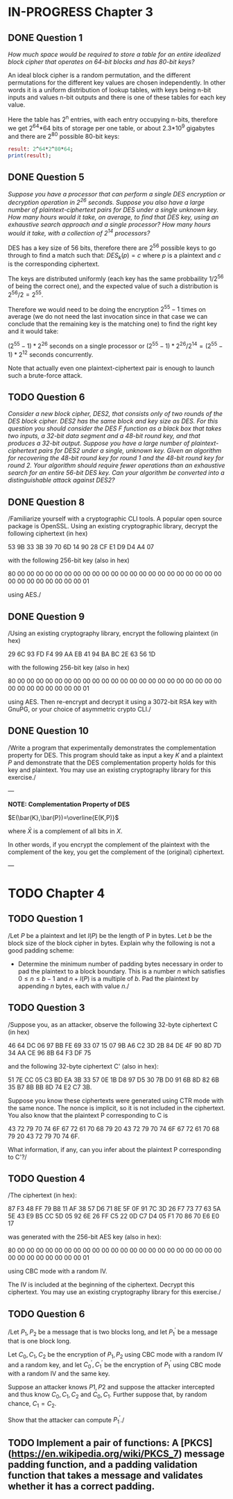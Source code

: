* IN-PROGRESS Chapter 3
** DONE Question 1
/How much space would be required to store a table for an entire idealized block cipher that operates on 64-bit blocks and has 80-bit keys?/

An ideal block cipher is a random permutation, and the different permutations for the different key values are chosen independently.
In other words it is a uniform distribution of lookup tables, with keys being n-bit inputs and values n-bit outputs and there is one of these tables for each key value.

Here the table has 2^n entries, with each entry occupying n-bits, therefore we get 2^64*64 bits of storage per one table, or
about 2.3*10^9 gigabytes and there are 2^80 possible 80-bit keys:

#+header: :exports results
#+BEGIN_SRC maxima :results output
result: 2^64*2^80*64;
print(result);
#+END_SRC

** DONE Question 5
/Suppose you have a processor that can perform a single DES encryption or decryption operation in 2^26 seconds. Suppose you also have a large number of plaintext-ciphertext pairs for DES under a single unknown key. How many hours would it take, on average, to find that DES key, using an exhaustive search approach and a single processor? How many hours would it take, with a collection of 2^14 processors?/

DES has a key size of 56 bits, therefore there are 2^56 possible keys to go through to find a match such that:
$DES_k(p)=c$ where $p$ is a plaintext and $c$ is the corresponding ciphertext.

# An exhaustive search would mean doing encryption $2^56-1$ times (we do not need the last invocation since in that case we can conclude that the remaining key is the matching one).
The keys are distributed uniformly (each key has the same probbaility $1/2^56$ of being the correct one), and the expected value of such a distribution is $2^56/2=2^55$.

Therefore we would need to be doing the encryption $2^55-1$ times on average (we do not need the last invocation since in that case we can conclude that the remaining key is the matching one) to find the right key and it would take:

$(2^55-1)*2^26$ seconds on a single processor or $(2^55-1)*2^26/2^14=(2^55-1)*2^12$ seconds concurrently.

Note that actually even one plaintext-ciphertext pair is enough to launch such a brute-force attack.
** TODO Question 6
/Consider a new block cipher, DES2, that consists only of two rounds of the DES block cipher. DES2 has the same block and key size as DES. For this question you should consider the DES $F$ function as a black box that takes two inputs, a 32-bit data segment and a 48-bit round key, and that produces a 32-bit output. Suppose you have a large number of plaintext-ciphertext pairs for DES2 under a single, unknown key. Given an algorithm for recovering the 48-bit round key for round 1 and the 48-bit round key for round 2. Your algorithm should require fewer operations than an exhaustive search for an entire 56-bit DES key. Can your algorithm be converted into a distinguishable attack against DES2?/
** DONE Question 8
/Familiarize yourself with a cryptographic CLI tools.
A popular open source package is OpenSSL.
Using an existing cryptographic library, decrypt the following ciphertext (in hex)

        53 9B 33 3B 39 70 6D 14 90 28 CF E1 D9 D4 A4 07

with the following 256-bit key (also in hex)

        80 00 00 00 00 00 00 00 00 00 00 00 00 00 00 00
        00 00 00 00 00 00 00 00 00 00 00 00 00 00 00 01

using AES./
** DONE Question 9
/Using an existing cryptography library, encrypt the following plaintext (in hex)

        29 6C 93 FD F4 99 AA EB 41 94 BA BC 2E 63 56 1D

with the following 256-bit key (also in hex)

        80 00 00 00 00 00 00 00 00 00 00 00 00 00 00 00
        00 00 00 00 00 00 00 00 00 00 00 00 00 00 00 01

using AES. 
Then re-encrypt and decrypt it using a 3072-bit RSA key with GnuPG, or your choice of asymmetric crypto CLI./
** DONE Question 10
/Write a program that experimentally demonstrates the complementation property for DES.
This program should take as input a key $K$ and a plaintext $P$ and demonstrate that the DES complementation property holds for this key and plaintext.
You may use an existing cryptography library for this exercise./

---

*NOTE: Complementation Property of DES*

$E(\bar{K},\bar{P})=\overline{E(K,P)}$

where $\bar{X}$ is a complement of all bits in $X$.

In other words, if you encrypt the complement of the plaintext with the complement of the key, you get the complement of the (original) ciphertext.

---

* TODO Chapter 4
** TODO Question 1
/Let $P$ be a plaintext and let $l(P)$ be the length of P in bytes.
Let $b$ be the block size of the block cipher in bytes. Explain why the following is not a good padding scheme:

- Determine the minimum number of padding bytes necessary in order to pad the plaintext to a block boundary. This is a number $n$ which satisfies $0 \leq n \leq b-1$ and $n + l(P)$ is a multiple of $b$. Pad the plaintext by appending $n$ bytes, each with value $n$./
** TODO Question 3
/Suppose you, as an attacker, observe the following 32-byte ciphertext C (in hex)

46 64 DC 06 97 BB FE 69 33 07 15 07 9B A6 C2 3D
2B 84 DE 4F 90 8D 7D 34 AA CE 96 8B 64 F3 DF 75

and the following 32-byte ciphertext
C' (also in hex):

51 7E CC 05 C3 BD EA 3B 33 57 0E 1B D8 97 D5 30
7B D0 91 6B 8D 82 6B 35 B7 8B BB 8D 74 E2 C7 3B.

Suppose you know these ciphertexts were generated using CTR mode with the same nonce. The nonce is implicit, so it is not included in the ciphertext. You also know that the plaintext P corresponding to C is

43 72 79 70 74 6F 67 72 61 70 68 79 20 43 72 79
70 74 6F 67 72 61 70 68 79 20 43 72 79 70 74 6F.

What information, if any, can you infer about the plaintext P corresponding to C'?/
** TODO Question 4
/The ciphertext (in hex):

87 F3 48 FF 79 B8 11 AF 38 57 D6 71 8E 5F 0F 91
7C 3D 26 F7 73 77 63 5A 5E 43 E9 B5 CC 5D 05 92
6E 26 FF C5 22 0D C7 D4 05 F1 70 86 70 E6 E0 17

was generated with the 256-bit AES key (also in hex):

80 00 00 00 00 00 00 00 00 00 00 00 00 00 00 00
00 00 00 00 00 00 00 00 00 00 00 00 00 00 00 01

using CBC mode with a random IV.

The IV is included at the beginning of the ciphertext.
Decrypt this ciphertext.
You may use an existing cryptography library for this exercise./
** TODO Question 6
/Let $P_1,P_2$ be a message that is two blocks long, and let $P_1^'$ be a message that is one block long.

Let $C_0,C_1,C_2$ be the encryption of $P_1,P_2$ using CBC mode with a random IV and a random key, and let $C_0^',C_1^'$ be the encryption of $P_1^'$ using CBC mode with a random IV and the same key.

Suppose an attacker knows $P1,P2$ and suppose the attacker intercepted and thus know $C_0,C_1,C_2$ and $C_0,C_1$.
Further suppose that, by random chance, $C_1=C_2$.

Show that the attacker can compute $P_1^'$./
** TODO Implement a pair of functions: A [PKCS](https://en.wikipedia.org/wiki/PKCS_7) message padding function, and a padding validation function that takes a message and validates whether it has a correct padding.
